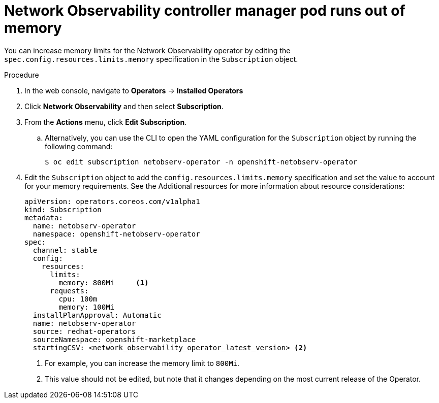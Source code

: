 // Module included in the following assemblies:
//
// * networking/network_observability/troubleshooting-network-observability.adoc

:_mod-docs-content-type: PROCEDURE
[id="controller-manager-pod-runs-out-of-memory_{context}"]
= Network Observability controller manager pod runs out of memory

You can increase memory limits for the Network Observability operator by editing the `spec.config.resources.limits.memory` specification in the `Subscription` object.

.Procedure

. In the web console, navigate to *Operators* -> *Installed Operators*
. Click *Network Observability* and then select *Subscription*.
. From the *Actions* menu, click *Edit Subscription*.
.. Alternatively, you can use the CLI to open the YAML configuration for the `Subscription` object by running the following command:
+
[source,terminal]
----
$ oc edit subscription netobserv-operator -n openshift-netobserv-operator
----
. Edit the `Subscription` object to add the `config.resources.limits.memory` specification and set the value to account for your memory requirements. See the Additional resources for more information about resource considerations:
+
[source,yaml]
----
apiVersion: operators.coreos.com/v1alpha1
kind: Subscription
metadata:
  name: netobserv-operator
  namespace: openshift-netobserv-operator
spec:
  channel: stable
  config:
    resources:
      limits:
        memory: 800Mi     <1>
      requests:
        cpu: 100m
        memory: 100Mi
  installPlanApproval: Automatic
  name: netobserv-operator
  source: redhat-operators
  sourceNamespace: openshift-marketplace
  startingCSV: <network_observability_operator_latest_version> <2>
----
<1> For example, you can increase the memory limit to `800Mi`.
<2> This value should not be edited, but note that it changes depending on the most current release of the Operator. 